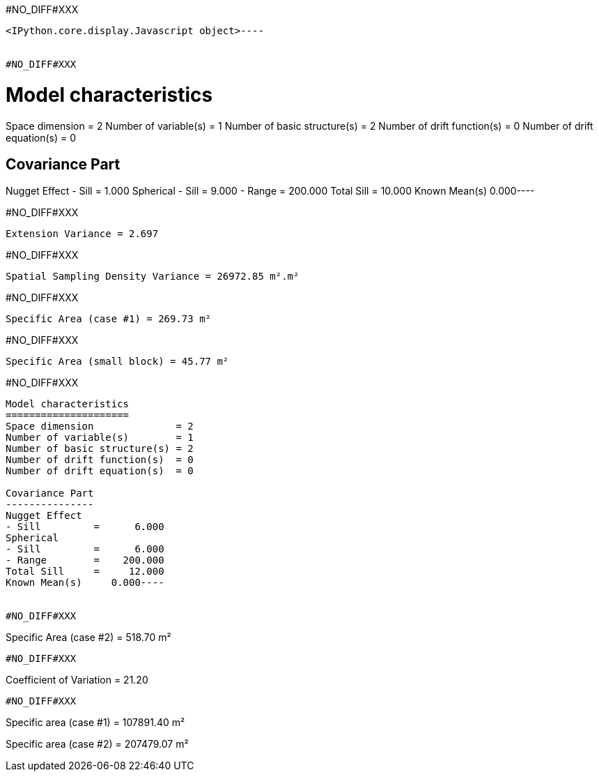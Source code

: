 #NO_DIFF#XXX
----

<IPython.core.display.Javascript object>----


#NO_DIFF#XXX
----
Model characteristics
=====================
Space dimension              = 2
Number of variable(s)        = 1
Number of basic structure(s) = 2
Number of drift function(s)  = 0
Number of drift equation(s)  = 0

Covariance Part
---------------
Nugget Effect
- Sill         =      1.000
Spherical
- Sill         =      9.000
- Range        =    200.000
Total Sill     =     10.000
Known Mean(s)     0.000----


#NO_DIFF#XXX
----
Extension Variance = 2.697
----


#NO_DIFF#XXX
----
Spatial Sampling Density Variance = 26972.85 m².m²
----


#NO_DIFF#XXX
----
Specific Area (case #1) = 269.73 m²
----


#NO_DIFF#XXX
----
Specific Area (small block) = 45.77 m²
----


#NO_DIFF#XXX
----
Model characteristics
=====================
Space dimension              = 2
Number of variable(s)        = 1
Number of basic structure(s) = 2
Number of drift function(s)  = 0
Number of drift equation(s)  = 0

Covariance Part
---------------
Nugget Effect
- Sill         =      6.000
Spherical
- Sill         =      6.000
- Range        =    200.000
Total Sill     =     12.000
Known Mean(s)     0.000----


#NO_DIFF#XXX
----
Specific Area (case #2) = 518.70 m²
----


#NO_DIFF#XXX
----
Coefficient of Variation = 21.20
----


#NO_DIFF#XXX
----
Specific area (case #1) = 107891.40 m²

Specific area (case #2) = 207479.07 m²
----
